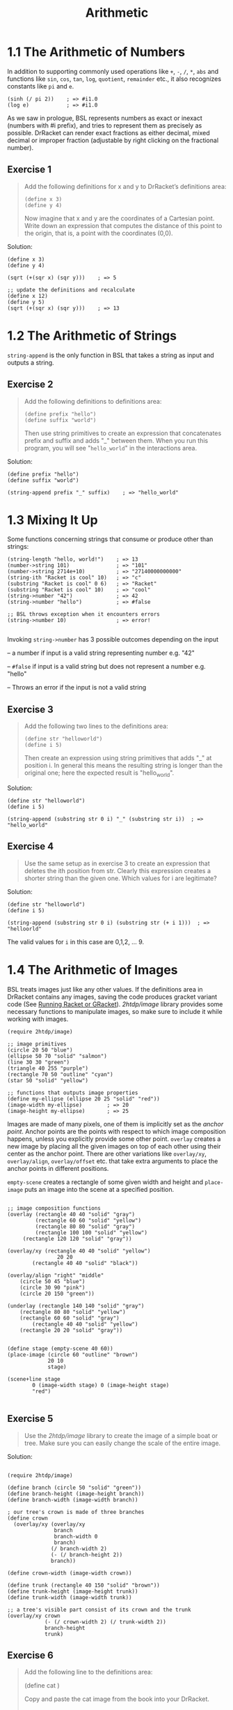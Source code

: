 #+title: Arithmetic
#+options: num:nil tags:nil

* 1.1 The Arithmetic of Numbers

In addition to supporting commonly used operations like ~+~, ~-~, ~/~, ~*~, ~abs~ and functions like ~sin~, ~cos~, ~tan~, ~log~, ~quotient~, ~remainder~ etc., it also recognizes constants like ~pi~ and ~e~.

#+begin_src racket
(sinh (/ pi 2))    ; => #i1.0
(log e)            ; => #i1.0
#+end_src

As we saw in prologue, BSL represents numbers as exact or inexact (numbers with #i prefix), and tries to represent them as precisely as possible. DrRacket can 
render exact fractions as either decimal, mixed decimal or improper fraction (adjustable by right clicking on the fractional number).


** Exercise 1                                                      :exercise:

#+begin_quote
Add the following definitions for x and y to DrRacket’s definitions area:

#+begin_src racket
(define x 3)
(define y 4)
#+end_src

Now imagine that x and y are the coordinates of a Cartesian point. Write down an expression that computes the distance of this point to the origin, that is, a point with the coordinates (0,0).
#+end_quote

Solution:
#+begin_src racket
(define x 3)
(define y 4)

(sqrt (+(sqr x) (sqr y)))    ; => 5

;; update the definitions and recalculate
(define x 12)
(define y 5)
(sqrt (+(sqr x) (sqr y)))    ; => 13 
#+end_src

* 1.2 The Arithmetic of Strings
~string-append~ is the only function in BSL that takes a string as input and outputs a string.
** Exercise 2                                                      :exercise:
#+begin_quote
Add the following definitions to definitions area:

#+begin_src racket
(define prefix "hello")
(define suffix "world")
#+end_src

Then use string primitives to create an expression that concatenates prefix and suffix and adds "_" between them.
When you run this program, you will see "=hello_world=" in the interactions area.
#+end_quote

Solution:
#+begin_src racket
(define prefix "hello")
(define suffix "world")

(string-append prefix "_" suffix)    ; => "hello_world"
#+end_src

* 1.3 Mixing It Up
Some functions concerning strings that consume or produce other than strings:
#+begin_src racket
(string-length "hello, world!")    ; => 13
(number->string 101)               ; => "101"
(number->string 2714e+10)          ; => "27140000000000"
(string-ith "Racket is cool" 10)   ; => "c"
(substring "Racket is cool" 0 6)   ; => "Racket"
(substring "Racket is cool" 10)    ; => "cool"
(string->number "42")              ; => 42
(string->number "hello")           ; => #false 

;; BSL throws exception when it encounters errors
(string->number 10)                ; => error!  

#+end_src
Invoking ~string->number~ has 3 possible outcomes depending on the input

-- a number if input is a valid string representing number e.g. "42"

-- ~#false~ if input is a valid string but does not represent a number e.g. "hello"

-- Throws an error if the input is not a valid string

** Exercise 3                                                      :exercise:
#+begin_quote 
Add the following two lines to the definitions area:

#+begin_src racket
(define str "helloworld")
(define i 5)
#+end_src

Then create an expression using string primitives that adds "_" at position i.
In general this means the resulting string is longer than the original one; here the expected result is "hello_world".
#+end_quote

Solution:
#+begin_src racket
(define str "helloworld")
(define i 5)

(string-append (substring str 0 i) "_" (substring str i))  ; => "hello_world"
#+end_src

** Exercise 4                                                      :exercise:
#+begin_quote 
Use the same setup as in exercise 3 to create an expression that deletes the ith position from str.
Clearly this expression creates a shorter string than the given one. Which values for i are legitimate?
#+end_quote

Solution:
#+begin_src racket
(define str "helloworld")
(define i 5)

(string-append (substring str 0 i) (substring str (+ i 1)))  ; => "helloorld"
#+end_src

The valid values for ~i~ in this case are 0,1,2, ... 9.

* 1.4 The Arithmetic of Images
BSL treats images just like any other values. If the definitions area in DrRacket contains any images, saving the code produces gracket variant code (See [[https://docs.racket-lang.org/reference/running-sa.html][Running Racket or GRacket]]).
/2htdp/image/ library provides some necessary functions to manipulate images, so make sure to include it while working with images.

#+BEGIN_SRC racket
(require 2htdp/image)

;; image primitives
(circle 20 50 "blue")
(ellipse 50 70 "solid" "salmon")
(line 30 30 "green")
(triangle 40 255 "purple")
(rectangle 70 50 "outline" "cyan")
(star 50 "solid" "yellow")

;; functions that outputs image properties
(define my-ellipse (ellipse 20 25 "solid" "red"))
(image-width my-ellipse)        ; => 20
(image-height my-ellipse)       ; => 25
#+END_SRC

Images are made of many pixels, one of them is implicitly set as the /anchor point/. Anchor points
are the points with respect to which image composition happens, unless you explicitly provide some other point. 
~overlay~ creates a new image by placing all the given images on top of each other using their center as the anchor point.
There are other variations like ~overlay/xy~, ~overlay/align~, ~overlay/offset~ etc. that take extra arguments
to place the anchor points in different positions. 

~empty-scene~ creates a rectangle of some given width and height and ~place-image~ puts an image into the scene
at a specified position.

#+BEGIN_SRC racket

;; image composition functions
(overlay (rectangle 40 40 "solid" "gray")
         (rectangle 60 60 "solid" "yellow")
         (rectangle 80 80 "solid" "gray")
         (rectangle 100 100 "solid" "yellow")
	 (rectangle 120 120 "solid" "gray"))
	 
(overlay/xy (rectangle 40 40 "solid" "yellow")
                20 20
		(rectangle 40 40 "solid" "black"))
		
(overlay/align "right" "middle" 
	(circle 50 45 "blue")
	(circle 30 90 "pink")
	(circle 20 150 "green"))

(underlay (rectangle 140 140 "solid" "gray")
	(rectangle 80 80 "solid" "yellow")
	(rectangle 60 60 "solid" "gray")
        (rectangle 40 40 "solid" "yellow")
	(rectangle 20 20 "solid" "gray"))
	 

(define stage (empty-scene 40 60))
(place-image (circle 60 "outline" "brown")
             20 10
             stage) 
	     
(scene+line stage
        0 (image-width stage) 0 (image-height stage)
        "red")
       
#+END_SRC

** Exercise 5                                                      :exercise:
#+BEGIN_QUOTE
Use the /2htdp/image/ library to create the image of a simple boat or tree. Make sure you can easily change the scale of the entire image. 
#+END_QUOTE

Solution:

#+BEGIN_SRC racket

(require 2htdp/image)

(define branch (circle 50 "solid" "green"))
(define branch-height (image-height branch))
(define branch-width (image-width branch))

; our tree's crown is made of three branches
(define crown
  (overlay/xy (overlay/xy
               branch
               branch-width 0
               branch)
              (/ branch-width 2)
              (- (/ branch-height 2))
              branch))

(define crown-width (image-width crown))

(define trunk (rectangle 40 150 "solid" "brown"))
(define trunk-height (image-height trunk))
(define trunk-width (image-width trunk))

;; a tree's visible part consist of its crown and the trunk
(overlay/xy crown
            (- (/ crown-width 2) (/ trunk-width 2))
            branch-height
            trunk)
#+END_SRC

[[./images/tree1.png]]

** Exercise 6                                                      :exercise:

#+BEGIN_QUOTE
Add the following line to the definitions area:

(define cat [[./images/cat1.png]])

Copy and paste the cat image from the book into your DrRacket.

Create an expression that counts the number of pixels in the image. 
#+END_QUOTE

Solution:

#+BEGIN_SRC racket
(* (image-width cat)
   (image-height cat))

#+END_SRC

* 1.5 The Arithmetic of Booleans
Boolean values are represented as ~#true~ and ~#false~ in BSL.  
#+begin_src racket
;; boolean operations

(or #true #false)    ; => #true
(and #true #false)   ; => #false
(not #true)          ; => #false
#+end_src

** Exercise 7                                                      :exercise:

#+begin_quote 
Boolean expressions can express some everyday problems. Suppose you want to decide whether today is an appropriate day to go to the mall.
You go to the mall either if it is not sunny or if today is Friday (because that is when stores post new sales items).
#+end_quote

Solution:
#+begin_src racket
;; suppose today it is sunny but not a friday
(define sunny #true)
(define friday #false)

;; Shall I go to the mall?
(or (not sunny) friday)    ; => #false
#+end_src


* 1.6 Mixing It Up with Booleans

Comparision primitives return boolean values.
#+begin_src racket
(= 5 5)        ; => #true
(<= 5 6.7)     ; => #true
(>= 5 5.23)    ; => #false
(< 1.101 1.0)  ; => #false
(> 9 3)        ; => #true

;; there's also string comparision operators
(string=? "mississippi" "missisippi")  ; => #false
(string<? "green" "purple")            ; => #true
(string>? "andromeda" "azalea")      ; => #true
#+end_src


~if~ expression is used to evaluate expressions based on some condition.

(if /condition-expression/ /expression1/ /expression2/ )

The /condition-expression/ should be a boolean expression (i.e. should return either ~#true~ or ~#false~) otherwise an error is thrown.
If /condition-expression/ returns ~#true~, /expression1/ is evaluated, otherwise /expression2/ is evaluated. The value of the
entire ~if~ expression is the value of the evaluated expression.

Although, ~if~ looks like a primitive function, it is not. Unlike other primitve functions, it can skip evaluating a sub-expression, which makes it *special*.
Hopefully, this will be explained later in the book. 

#+begin_src racket
(define x 5)
(if (= x 0) 0 (/ 1 x))    ; => 0.2
#+end_src

** Exercise 8                                                      :exercise:

#+begin_quote
Add the following line to the definitions area:

(define cat  [[./images/cat1.png]])


Create a conditional expression that computes whether the image is tall or wide. An image should be labeled "tall" if its height is larger than or equal to its width;
otherwise it is "wide". See exercise 1 for how to create such expressions in DrRacket; as you experiment, replace the cat with a rectangle of your choice to ensure that you know the expected answer.
Now try the following modification. Create an expression that computes whether a picture is "tall", "wide", or "square". 
#+end_quote

Solution:

#+BEGIN_SRC racket
;; tall or wide?
(cond [(>= (image-height cat) (image-width cat)) "tall"]
      [else "wide"])
      
;; tall, wide or square?
(cond [(> (image-height cat) (image-width cat)) "tall"]
      [(> (image-width cat) (image-height cat)) "wide"]
      [else "square"])
#+END_SRC

* 1.7 Predicates: Know Thy Data

Another type of expressions that return booleans are /Predicates/. By convention, they have =?= at the end.
Predicates are mainly used to determine if the given value belongs to a certain class (or subclass) of data.

#+begin_src racket
(number? 4)          ; => #true
(string? 42)         ; => #false
(rational? pi)       ; => #true
(complex? (sqrt -1)) ; => #true
(exact? (sin pi))    ; => #false
#+end_src

** Exercise 9                                                      :exercise:

#+begin_quote
Add the following line to the definitions area:

~(define in ...)~

Then create an expression that converts the value of in to a positive number. For a String, it determines how long the String is;
for an Image, it uses the area; for a Number, it decrements the number by 1, unless it is already 0 or negative; for #true it uses 10 and for #false 20.
*Hint: Check out cond from the Prologue: How to Program (again)*.

#+end_quote

Solution:
#+BEGIN_SRC racket
(cond
  [(string? in) (string-length in)]
  [(image? in) (* (image-width in) (image-height in))]
  [(number? in) (if (>= 0) 0 (- in 1))]
  [(boolean? in) (if in 10 20)])

#+END_SRC




